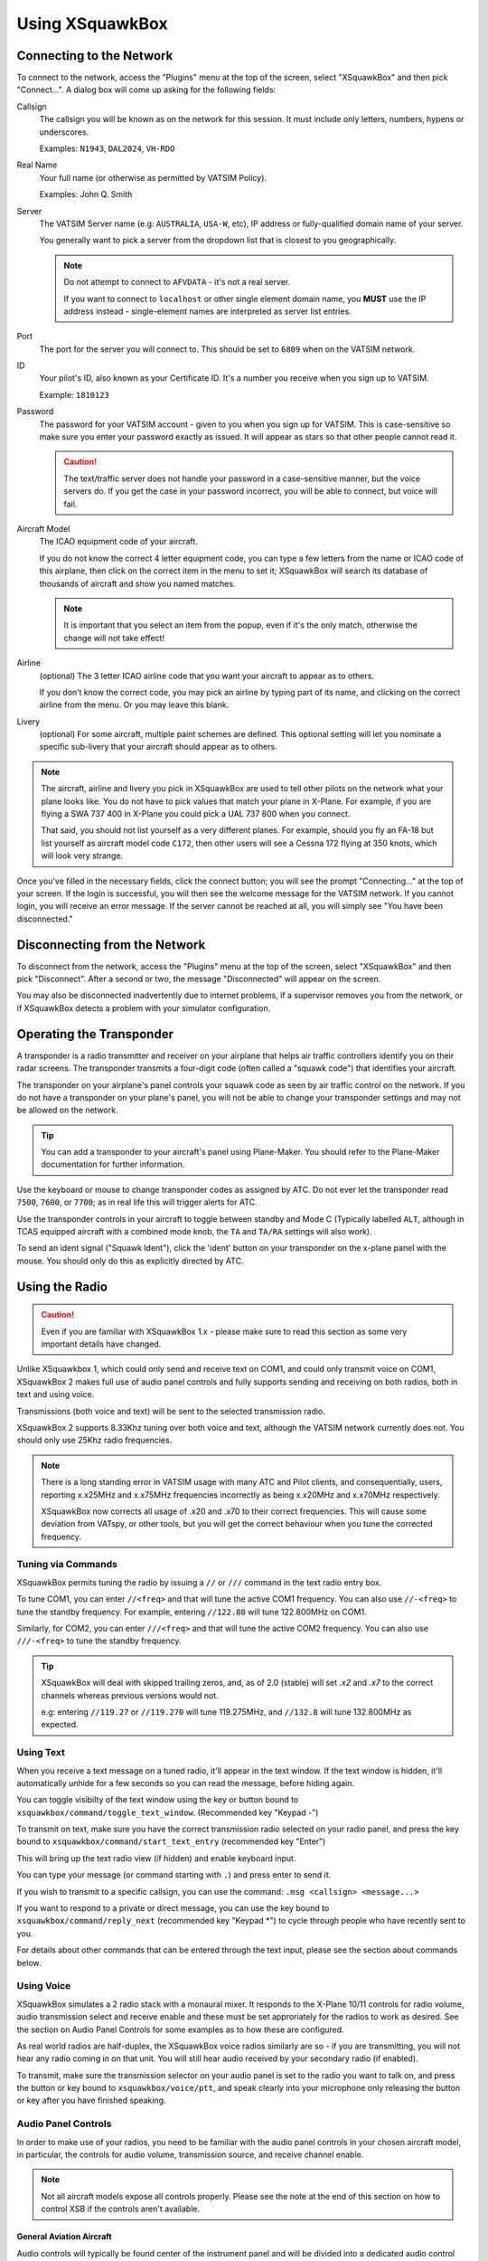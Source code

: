 Using XSquawkBox
****************

Connecting to the Network
=========================
To connect to the network, access the "Plugins" menu at the top of the screen,
select "XSquawkBox" and then pick "Connect...".  A dialog box will come up 
asking for the following fields:

Callsign
    The callsign you will be known as on the network for this session. It
    must include only letters, numbers, hypens or underscores.  
    
    Examples: ``N1943``, ``DAL2024``, ``VH-RDO``

Real Name
    Your full name (or otherwise as permitted by VATSIM Policy).
    
    Examples: John Q. Smith

Server    
    The VATSIM Server name (e.g: ``AUSTRALIA``, ``USA-W``, etc), IP address
    or fully-qualified domain name of your server.

    You generally want to pick a server from the dropdown list that is closest 
    to you geographically.

    .. NOTE::

       Do not attempt to connect to ``AFVDATA`` - it's not a real server.

       If you want to connect to ``localhost`` or other single element domain
       name, you **MUST** use the IP address instead - single-element names
       are interpreted as server list entries.

Port
    The port for the server you will connect to.  This should be set to ``6809``
    when on the VATSIM network.

ID
    Your pilot's ID, also known as your Certificate ID.  It's a number you 
    receive when you sign up to VATSIM.
    
    Example: ``1810123``

Password
    The password for your VATSIM account - given to you when you sign up for 
    VATSIM.  This is case-sensitive so make sure you enter your password exactly
    as issued.  It will appear as stars so that other people cannot read it.

    .. CAUTION::

       The text/traffic server does not handle your password in a case-sensitive
       manner, but the voice servers do.  If you get the case in your password
       incorrect, you will be able to connect, but voice will fail.

Aircraft Model
    The ICAO equipment code of your aircraft.
    
    If you do not know the correct 4 letter equipment code, you can type a few
    letters from the name or ICAO code of this airplane, then click on the 
    correct item in the menu to set it; XSquawkBox will search its database of
    thousands of aircraft and show you named matches.  
    
    .. NOTE::
    
       It is important that you select an item from the popup, even if it's the
       only match, otherwise the change will not take effect!

Airline
    (optional) The 3 letter ICAO airline code that you want your aircraft to
    appear as to others.
    
    If you don’t know the correct code, you may pick an airline by typing part
    of its name, and clicking on the correct airline from the menu. Or you may
    leave this blank.

Livery
    (optional) For some aircraft, multiple paint schemes are defined.  This
    optional setting will let you nominate a specific sub-livery that your
    aircraft should appear as to others.

.. NOTE::

   The aircraft, airline and livery you pick in XSquawkBox are used to tell 
   other pilots on the network what your plane looks like. You do not have to 
   pick values that match your plane in X-Plane. For example, if you are flying
   a SWA 737 400 in X-Plane you could pick a UAL 737 800 when you connect.
   
   That said, you should not list yourself as a very different planes.  For
   example, should you fly an FA-18 but list yourself as aircraft model code
   ``C172``, then other users will see a Cessna 172 flying at 350 knots, which
   will look very strange.


Once you've filled in the necessary fields, click the connect button; you will 
see the prompt "Connecting..." at the top of your screen. If the login is
successful, you will then see the welcome message for the VATSIM network. If you
cannot login, you will receive an error message. If the server cannot be 
reached at all, you will simply see "You have been disconnected."

Disconnecting from the Network
==============================

To disconnect from the network, access the "Plugins" menu at the top of the
screen, select "XSquawkBox" and then pick "Disconnect". After a second or two,
the message "Disconnected" will appear on the screen.  

You may also be disconnected inadvertently due to internet problems, if a 
supervisor removes you from the network, or if XSquawkBox detects a problem with
your simulator configuration.

Operating the Transponder
=========================

A transponder is a radio transmitter and receiver on your airplane that helps 
air traffic controllers identify you on their radar screens. The transponder 
transmits a four-digit code (often called a "squawk code") that identifies 
your aircraft.

The transponder on your airplane's panel controls your squawk code as seen by
air traffic control on the network. If you do not have a transponder on your
plane's panel, you will not be able to change your transponder settings and may
not be allowed on the network.

.. TIP::

   You can add a transponder to your aircraft's panel using Plane-Maker.  You 
   should refer to the Plane-Maker documentation for further information.

Use the keyboard or mouse to change transponder codes as assigned by ATC. Do not
ever let the transponder read ``7500``, ``7600``, or ``7700``; as in real life
this will trigger alerts for ATC.

Use the transponder controls in your aircraft to toggle between standby and 
Mode C (Typically labelled ``ALT``, although in TCAS equipped aircraft with a 
combined mode knob, the ``TA`` and ``TA/RA`` settings will also work).

To send an ident signal ("Squawk Ident"), click the 'ident' button on your 
transponder on the x-plane panel with the mouse.  You should only do this as
explicitly directed by ATC.

Using the Radio
===============

.. CAUTION::

   Even if you are familiar with XSquawkBox 1.x - please make sure to read this
   section as some very important details have changed.

Unlike XSquawkbox 1, which could only send and receive text on COM1, and could 
only transmit voice on COM1, XSquawkBox 2 makes full use of audio panel controls
and fully supports sending and receiving on both radios, both in text and using
voice.

Transmissions (both voice and text) will be sent to the selected 
transmission radio.

XSquawkBox 2 supports 8.33Khz tuning over both voice and text, although the
VATSIM network currently does not.  You should only use 25Khz radio frequencies.

.. NOTE::

   There is a long standing error in VATSIM usage with many ATC and Pilot
   clients, and consequentially, users, reporting x.x25MHz and x.x75MHz 
   frequencies incorrectly as being x.x20MHz and x.x70MHz respectively.
   
   XSquawkBox now corrects all usage of .x20 and .x70 to their correct 
   frequencies.  This will cause some deviation from VATspy, or other tools, 
   but you will get the correct behaviour when you tune the corrected 
   frequency.

Tuning via Commands
-------------------

XSquawkBox permits tuning the radio by issuing a ``//`` or ``///`` command in the
text radio entry box.

To tune COM1, you can enter ``//<freq>`` and that will tune the active COM1 
frequency.  You can also use ``//-<freq>`` to tune the standby frequency.  For 
example, entering ``//122.80`` will tune 122.800MHz on COM1.

Similarly, for COM2, you can enter ``///<freq>`` and that will tune the active
COM2 frequency.  You can also use ``///-<freq>`` to tune the standby frequency.

.. TIP::

   XSquawkBox will deal with skipped trailing zeros, and, as of 2.0 (stable)
   will set `.x2` and `.x7` to the correct channels whereas previous versions
   would not.

   e.g: entering ``//119.27`` or ``//119.270`` will tune 119.275MHz, and 
   ``//132.8`` will tune 132.800MHz as expected.

Using Text
----------

When you receive a text message on a tuned radio, it'll appear in the text 
window.  If the text window is hidden, it'll automatically unhide for a few 
seconds so you can read the message, before hiding again.

You can toggle visibilty of the text window using the key or button bound to
``xsquawkbox/command/toggle_text_window``.  (Recommended key "Keypad -")

To transmit on text, make sure you have the correct transmission radio selected
on your radio panel, and press the key bound to 
``xsquawkbox/command/start_text_entry`` (recommended key "Enter")

This will bring up the text radio view (if hidden) and enable keyboard input.

You can type your message (or command starting with ``.``) and press enter to 
send it.

If you wish to transmit to a specific callsign, you can use the command:
``.msg <callsign> <message...>``

If you want to respond to a private or direct message, you can use the key bound
to ``xsquawkbox/command/reply_next`` (recommended key "Keypad *") to cycle 
through people who have recently sent to you.

For details about other commands that can be entered through the text input, 
please see the section about commands below.

Using Voice
-----------

XSquawkBox simulates a 2 radio stack with a monaural mixer.  It responds to
the X-Plane 10/11 controls for radio volume, audio transmission select and 
receive enable and these must be set approriately for the radios to work as 
desired.  See the section on Audio Panel Controls for some examples as to how
these are configured.

As real world radios are half-duplex, the XSquawkBox voice radios similarly are
so - if you are transmitting, you will not hear any radio coming in on that
unit.  You will still hear audio received by your secondary radio (if enabled).

To transmit, make sure the transmission selector on your audio panel is set
to the radio you want to talk on, and press the button or key bound to
``xsquawkbox/voice/ptt``, and speak clearly into your microphone only releasing
the button or key after you have finished speaking.

Audio Panel Controls
--------------------

In order to make use of your radios, you need to be familiar with the audio 
panel controls in your chosen aircraft model, in particular, the controls for 
audio volume, transmission source, and receive channel enable.

.. NOTE::

   Not all aircraft models expose all controls properly.  Please see the note
   at the end of this section on how to control XSB if the controls aren't
   available.

General Aviation Aircraft
^^^^^^^^^^^^^^^^^^^^^^^^^

Audio controls will typically be found center of the instrument panel and will
be divided into a dedicated audio control panel which selects the receive 
channels and transmission channel, and the radios or GPS units, which should
have the volume control for that source.

.. figure:: images/ConventionalGA-AudioPanel.jpg
  
  X-Plane 11 audio controls in the Cessna 172 (Center of Main Instrument Panel)

Airliners
^^^^^^^^^

Audio controls (for the captain / left-seat) will typically be on the pedestal
immediately, or to the forward left of the captain's seat.  This is typically
mirrored for the right set.

.. NOTE::

   XSquawkBox only supports control through the standard datarefs which allow
   for a single position and audio system only.  If your aircraft model connects
   the copilot controls to it's own set of datarefs, you will not be able to 
   control XSB's audio with those controls.

The audio panel will typically control volume, output enable and transmission 
source selection all in one place.

.. figure:: images/Airliner-AudioPanel.jpg

  X-Plane 11 audio controls in the Boeing 747-400 (Center Pedestal)

In the 747-400 example above, individual radio receivers are enabled by clicking
on the center of the volume stem, causing an indicator above them to illuminate.

Aircraft without a working audio panel
^^^^^^^^^^^^^^^^^^^^^^^^^^^^^^^^^^^^^^

If your aircraft model doesn’t have a working transmission selector, you can use
the ``.tx ?`` command to find out which radio is set to transmit, and use the 
``.tx COM1`` or ``.tx COM2`` commands to change the active radio to send.

Similarly, if your aircraft model’s audio panel doesn’t have proper receive 
select controls you can use ``.rx COM1 on`` and ``.rx COM1 off`` (and similarly
for COM2) to turn that audio source on and off.

Filing a Flight Plan
--------------------

You can file a flight plan from XSquawkBox. 

Access the "Plugins" menu at the top of the screen, select "XSquawkBox" and then
pick the "Send Flightplan..." menu item.

A flight plan dialog box will appear. From this dialog box you can enter your 
flight plan and then press Send to send it to the network.

If ATC has edited your flight plan, sending a new one may have no effect. If you
resend a flight plan and the controller does not receive it, notify the
controller that he or she must refile the flight plan for you.

.. TIP::

   Even if you have already filed a flight plan online via the VATSIM web page,
   or even if you are flying VFR and do not intend to request ATC services,
   you may still want to fill out the flight plan dialog box with a departure
   and destination airport as XSquawkBox will use this information to correctly
   set up weather from your departure and destination airports, rather than
   airports you overfly nearby your departure and destination.
